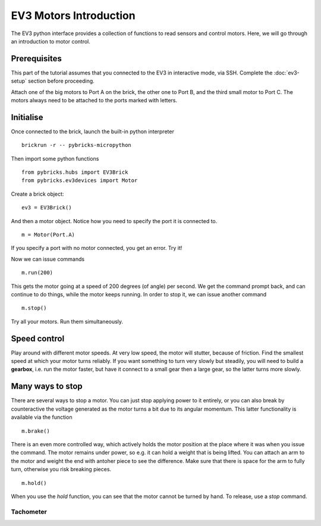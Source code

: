 EV3 Motors Introduction
===========================================

The EV3 python interface provides a collection of functions to read sensors and control motors. Here, we will go through an introduction to motor control.



Prerequisites
-------------

This part of the tutorial assumes that you connected to the EV3 in interactive mode, via SSH. Complete the :doc:`ev3-setup` section before proceeding.

Attach one of the big motors to Port A on the brick, the other one to Port B, and the third small motor to Port C. The motors always need to be attached to the ports marked with letters. 


Initialise 
----------

Once connected to the brick, launch the built-in python interpreter
::
	brickrun -r -- pybricks-micropython

Then import some python functions
::
	from pybricks.hubs import EV3Brick
	from pybricks.ev3devices import Motor


Create a brick object: 
::
	ev3 = EV3Brick()

And then a motor object. Notice how you need to specify the port it is connected to. 
::
	m = Motor(Port.A)
	
If you specify a port with no motor connected, you get an error. Try it!

Now we can issue commands
::
	m.run(200)

This gets the motor going at a speed of 200 degrees (of angle) per second. We get the command prompt back, and can continue to do things, while the motor keeps running. In order to stop it, we can issue another command
::
	m.stop()

Try all your motors. Run them simultaneously. 

Speed control
--------------

Play around with different motor speeds. At very low speed, the motor will stutter, because of friction.  Find the smallest speed at which your motor turns reliably. If you want something to turn very slowly but steadily, you will need to build a **gearbox**, i.e. run the motor faster, but have it connect to a small gear then a large gear, so the latter turns more slowly.

Many ways to stop
------------------

There are several ways to stop a motor. You can just stop applying power to it entirely, or you can also break by counteractive the voltage generated as the motor turns a bit due to its angular momentum. This latter functionality is available via the function
::
	m.brake()

There is an even more controlled way, which actively holds the motor position at the place where it was when you issue the command. The motor remains under power, so e.g. it can hold a weight that is being lifted. You can attach an arm to the motor and weight the end with antoher piece to see the difference. Make sure that there is space for the arm to fully turn, otherwise you risk breaking pieces. 
::
	m.hold()

When you use the `hold` function, you can see that the motor cannot be turned by hand. To release, use a `stop` command. 

Tachometer
~~~~~~~~~~




